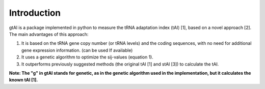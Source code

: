 Introduction
=============

gtAI is a package implemented in python to measure the tRNA adaptation index (tAI) [1], based on a novel approach [2]. The main advantages of this approach:
 
1) It is based on the tRNA gene copy number (or tRNA levels) and the coding sequences, with no need for additional gene expression information. (can be used If available)

2) It uses a genetic algorithm to optimize the sij-values (equation 1).

3) It outperforms previously suggested methods (the original tAI [1] and stAI [3]) to calculate the tAI.


**Note: The "g" in gtAI stands for genetic, as in the genetic algorithm used in the implementation, but it calculates the known tAI [1].**
